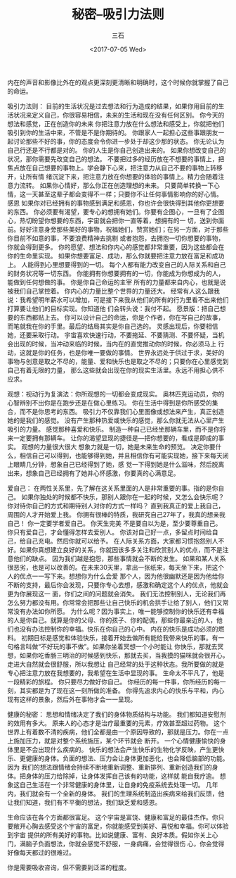 #+TITLE: 秘密--吸引力法则
#+AUTHOR: 三石
#+DATE: <2017-07-05 Wed>
#+EMAIL: kyleemail@163.com
#+DESCRIPTION: 


[[file:./secret.jpg]]

内在的声音和影像比外在的观点更深刻更清晰和明确时，这个时候你就掌握了自己的命运。


吸引力法则：
目前的生活状况是过去想法和行为造成的结果，如果你用目前的生活状况来定义自己，你很容易相信，未来的生活和现在没有任何区别。
你今天的想法和感觉，正在创造你的未来
你把注意力放在什么想法和感受上，你就把他们吸引到你的生活中来，不管是不是你期待的。
你跟家人一起担心这些事跟朋友一起讨论那些不好的事，你的态度会令你进一步处于却这少那的状态。
你无论认为自己行还是不行都是对的。
你的人生是你自己创造出来的。
如果你想改变自己的状况，那你需要先改变自己的想法。
不要把过多的经历放在不想要的事情上，把焦点放在自己想要的事物上。学会静下心来，把注意力从自己不要的事物上转移开，让所有情
绪沉淀下来，把注意力放在你想要的体验的事情上。精力会随着注意力流转。
如果你心情好，那么你正在创造理想的未来。
只要简单转换一下心情，这一天甚至这辈子都会变得不一样；只要你不让任何事情影响你的好心情。
感恩
如果你对已经拥有的事物感到满足和感恩，你也许会很快得到其他你更想要的东西。
你必须要有渴望，要专心的想拥有她们。你要有企图心，一旦有了企图心，热切盼望你想要的东西，宇宙就会把你一直等着，想拥有的一
切，送到你面前。好好注意身旁那些美好的事物，祝福她们，赞赏她们；在另一方面，对于那些你目前不如意的事，不要浪费精神去挑剔
或者抱怨，去拥抱一切你想要的事物，你就会得到更多。
你的愿望、想法和你内心的感觉都非常重要，因为这些都会在你的生命里实现。
如果你想要富足、成功，那么你就要把注意力放在富足和成功上。
人能得到心里想要得到的一切。
每个人都有能力改变自己的人际关系和自己的财务状况等一切东西。
你能拥有你想要拥有的一切，你能成为你想成为的人，能做到任何想做的事。
你是你自己命运的主宰
所有的力量都来自内心，也就是说被我们自己掌控着。
你内心的力量比整个世界的力量还大。
经常有人这么跟我说：我希望明年薪水可以增加，可是接下来我从他们的所有的行为里看不出来他们打算要让他们的目标实现。你知道他
们会转头说：我付不起。
愿景版：把自己想要的东西都贴上去。
你可以设计自己的命运，你是个作者，你在写自己的故事，而笔就我在你的手里。最后的结局其实是你自己选的。
灵感出现后，你要相信她，还要采取行动。
宇宙喜欢快速行动，不要拖延、不要猜测、不要怀疑，当机会出现的时候，当冲动来临的时候，当内在的直觉推动你的时候，你必须马上
行动，这就是你的任务，也是你唯一要做的事情。
世界永远处于供过于求，美好的事物与创意是取之不尽的，能量、爱和快乐也是取之不尽的；只要你在心里感觉到自己有着无限的力量，
那么这些就会出现在你的现实生活里。永远不用担心供不应求。


观想：视动行为复演法：你所观想的一切都会变成现实。
奥林匹克运动员，你的心智辨别不出你是在跑步还是在做心里练习。
你在生活中得到是你所感受的集合，而不是你思考的东西。
吸引力不仅靠我们心里图像或想法来产生，真正创造她的是我们的感觉。
没有产生那种热爱或快乐的感觉，那么你就无法从心里产生吸引的力量。
感觉那种喜爱和快乐。
制造一种自己已经坐那辆车里，而不是你将来一定要拥有那辆车。
让你的渴望显现的捷径是---把你想要的，看成是即成的事实。
观想的力量很大很大
想象力就是一切，她是未来生命的预览。
决定你要什么，相信自己可以得到，也能够得到她，并且相信你有可能实现她，接下来每天闭上眼睛几分钟，想象自己已经得到了她，感
觉一下得到她是什么滋味，然后脱离出来，想象自己已经拥有了她并心怀感激，你要真的心满意足。


爱自己：
在两性关系里，先了解在这关系里面的人是非常重要的事。指的是你自己。
如果你独处的时候都不快乐，那别人跟你在一起的时候，又怎么会快乐呢？
你对待你自己的方式和期待别人对你的方式一样吗？
直到我真正的爱上我自己，周围的人才开始爱上我。
你拥有很棒的特质，我研究自己27年了，我真的想亲我自己！
你一定要学者爱自己。
你天生完美
不是要自以为是，至少要尊重自己。
你只有爱自己，才会懂得怎样去爱别人。
你该对自己好一点，多留点时间给自己，给自己充电。然后你就可以给予。
在人际关系方面，大家都习惯抱怨别人不好。如果你真想建立良好的关系，你就因该多多关注和欣赏别人的优点，而不是注意他们的缺点。
因为我们越是抱怨，那些事情就会不断的发生。
如果和某人关系很恶劣，也是可以改善的。在未来30天里，拿出一张纸来，每天坐下来，把这个人的优点一一写下来。想想你为什么会爱
那个人，因为他很幽默还是因为他给你不断的支持，最后你会发现，只要你专心去想，感激和确定这个人的优点，他就会更为你展现这一
面，你们之间的问题就会消失。
我们无法控制别人，无论我们再怎么努力都没有用。你常常会把那些让自己快乐的机会拱手让给了别人，他们又常常没有办法如你所愿。
为什么呢？因为事实上，唯一能够控制你的快乐还有幸福的人是你自己。就算是你的父母、你的孩子、你的配偶，那些你最亲近的人，他
们也没有办法控制你的幸福。快乐在你自己的心中。
内在的快乐是成功必须的燃料。
初期目标是感觉和体验快乐，接着开始去做所有能给我带来快乐的事。有一句格言叫做“不好玩的事不做”。如果你坐着冥想一个小时能让
你快乐，那就去冥想，如果你吃香肠三明治的时候感到快乐，那就去买，当我摸的猫咪就会很开心，走进大自然就会很舒服，所以我想让
自己经常的处于这种状态。我所要做的就是专心把注意力放在我想要的，我希望在生活中显现的事。
生命太不平凡了，他是一段精彩的旅程。
你只要尽力做好你自己。
你经历的每一件事，你所经历的每一刻，其实都是为了现在这一刻所做的准备。
你得先追求内心的快乐与平和，内心现有这样的景象，然后外在事物才会一一呈现。


健康的秘密：
思想和情绪决定了我们的身体物质结构与功能。
我们都知道安慰剂的效用有多大。
原来人的心态才是治疗最重要的元素，疗效甚至超过药物。
这个世界上有着数不清的疾病，他们全都是由一个原因导致的，那就是压力。你在一点上施加压力，就是对整个系统施压，某个环节就会
断开。
一个心情健康愉快的身体里是不会出现什么疾病的。
快乐的想法会产生快乐的生物化学反映，产生更快乐、更健康的身体。负面的想法、压力会让身体更加恶化，也会降低脑部的功能。因为
我们的想法跟情绪会持续不断地重新调整、重新排列、重新创造我们的身体。把身体的压力给除掉，让身体发挥自己该有的功能，这样就
能自我疗逾。
想象这自己生活在一个非常健康的身体里，让自身的免疫系统去处理一切。
几年内，我们就会有一个全新的身体。
我们的生理系统制造出疾病来给我们反馈，他让我们知道，我们有不平衡的想法，我们缺乏爱和感恩。


生命应该在各个方面都很富足。
这个宇宙是富饶、健康和富足的最佳杰作。你只要敞开心胸去感受这个宇宙的富足，你就能感受到美好、喜悦和幸福。你可以体验到宇宙
提供的所有美好的事物。比如说健康、富有、良好本质。假如你关上心门，满脑子负面想法，你就会感觉不舒服，一身病痛，会觉得很伤
心，你会觉得好像每天都过的很难过。

你是需要吸收咨询，但不需要到泛滥的程度。

